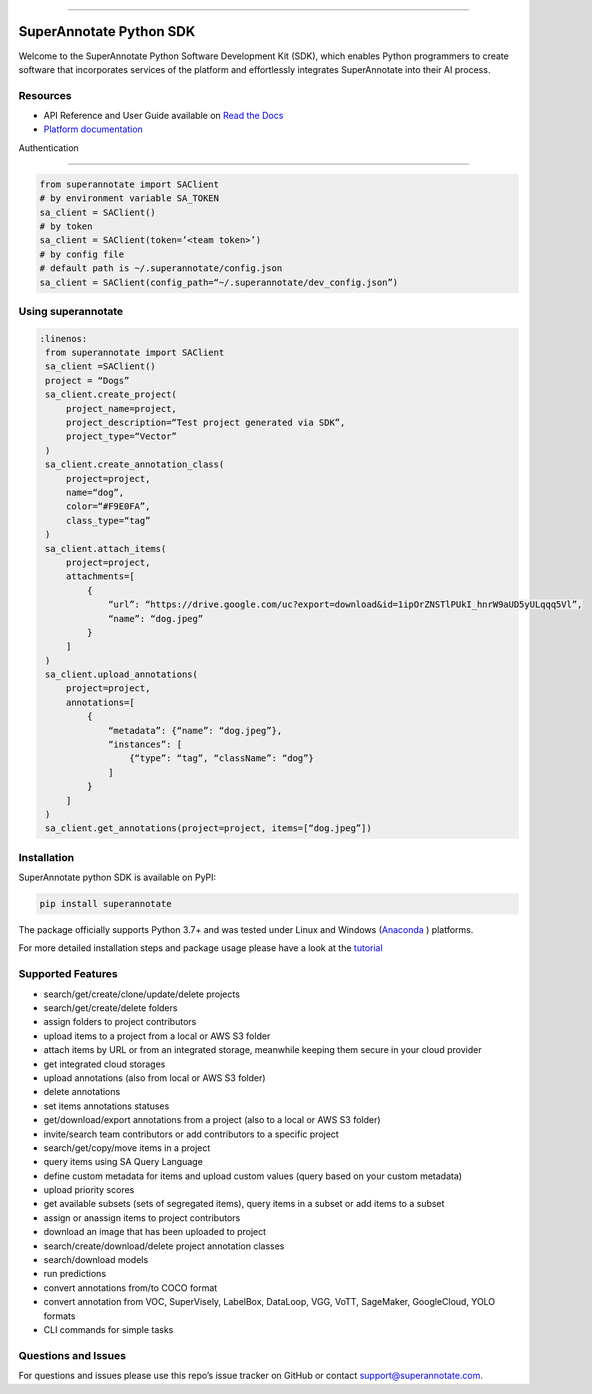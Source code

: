 .. image:: https://raw.githubusercontent.com/superannotateai/superannotate-python-sdk/master/docs/source/sa_logo.png
  :width: 200
  :alt: SuperAnnotate AI
  :target: https://app.superannotate.com

----------

SuperAnnotate Python SDK
===============================

|Python| |License| |Changelog|

.. |Python| image:: https://img.shields.io/static/v1?label=python&message=3.7/3.8/3.9/3.10/3.11&color=blue&style=flat-square
    :target: https://pypi.org/project/superannotate/
    :alt: Python Versions
.. |License| image:: https://img.shields.io/static/v1?label=license&message=MIT&color=green&style=flat-square
    :target: https://github.com/superannotateai/superannotate-python-sdk/blob/master/LICENSE/
    :alt: License
.. |Changelog| image:: https://img.shields.io/static/v1?label=change&message=log&color=yellow&style=flat-square
    :target: https://github.com/superannotateai/superannotate-python-sdk/blob/master/CHANGELOG.md
    :alt: Changelog

Welcome to the SuperAnnotate Python Software Development Kit (SDK), which enables Python programmers to create software that incorporates services of the platform and effortlessly integrates SuperAnnotate into their AI process.

Resources
---------------

- API Reference and User Guide available on `Read the Docs <https://superannotate.readthedocs.io/en/stable/superannotate.sdk.html>`_
- `Platform documentation <https://doc.superannotate.com/>`_
Authentication

---------------

.. code-block:: python

    from superannotate import SAClient
    # by environment variable SA_TOKEN
    sa_client = SAClient()
    # by token
    sa_client = SAClient(token=’<team token>’)
    # by config file
    # default path is ~/.superannotate/config.json
    sa_client = SAClient(config_path=“~/.superannotate/dev_config.json”)

Using superannotate
-------------------

.. code-block::  python

   :linenos:
    from superannotate import SAClient
    sa_client =SAClient()
    project = “Dogs”
    sa_client.create_project(
        project_name=project,
        project_description=“Test project generated via SDK”,
        project_type=“Vector”
    )
    sa_client.create_annotation_class(
        project=project,
        name=“dog”,
        color=“#F9E0FA”,
        class_type=“tag”
    )
    sa_client.attach_items(
        project=project,
        attachments=[
            {
                “url”: “https://drive.google.com/uc?export=download&id=1ipOrZNSTlPUkI_hnrW9aUD5yULqqq5Vl”,
                “name”: “dog.jpeg”
            }
        ]
    )
    sa_client.upload_annotations(
        project=project,
        annotations=[
            {
                “metadata”: {“name”: “dog.jpeg”},
                “instances”: [
                    {“type”: “tag”, “className”: “dog”}
                ]
            }
        ]
    )
    sa_client.get_annotations(project=project, items=[“dog.jpeg”])

Installation
------------

SuperAnnotate python SDK is available on PyPI:

.. code-block:: bash

    pip install superannotate


The package officially supports Python 3.7+ and was tested under Linux and
Windows (`Anaconda <https://www.anaconda.com/products/individual#windows>`_
) platforms.

For more detailed installation steps and package usage please have a look at the `tutorial <https://superannotate.readthedocs.io/en/stable/tutorial.sdk.html>`_


Supported Features
------------------

- search/get/create/clone/update/delete projects
- search/get/create/delete folders
- assign folders to project contributors
- upload items to a project from a local or AWS S3 folder
- attach items by URL or from an integrated storage, meanwhile keeping them secure in your cloud provider
- get integrated cloud storages
- upload annotations (also from local or AWS S3 folder)
- delete annotations
- set items annotations statuses
- get/download/export annotations from a project (also to a local or AWS S3 folder)
- invite/search team contributors or add contributors to a specific project
- search/get/copy/move items in a project
- query items using SA Query Language
- define custom metadata for items and upload custom values (query based on your custom metadata)
- upload priority scores
- get available subsets (sets of segregated items), query items in a subset or add items to a subset
- assign or anassign items to project contributors
- download an image that has been uploaded to project
- search/create/download/delete project annotation classes
- search/download models
- run predictions
- convert annotations from/to COCO format
- convert annotation from VOC, SuperVisely, LabelBox, DataLoop, VGG, VoTT, SageMaker, GoogleCloud, YOLO formats
- CLI commands for simple tasks

Questions and Issues
--------------------

For questions and issues please use this repo’s issue tracker on GitHub or contact support@superannotate.com.
